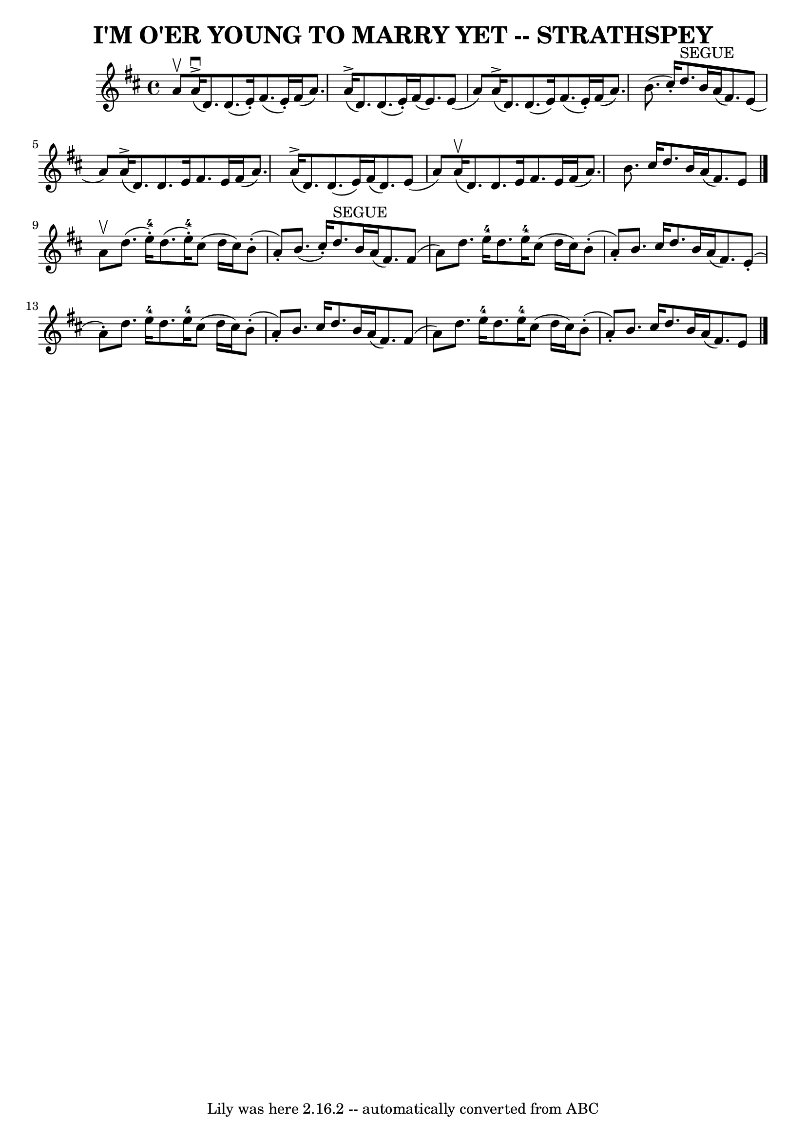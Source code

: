 \version "2.7.40"
\header {
	book = "Ryan's Mammoth Collection of Fiddle Tunes"
	crossRefNumber = "1"
	footnotes = ""
	tagline = "Lily was here 2.16.2 -- automatically converted from ABC"
	title = "I'M O'ER YOUNG TO MARRY YET -- STRATHSPEY"
}
voicedefault =  {
\set Score.defaultBarType = "empty"

 \override Staff.TimeSignature #'style = #'C
 \time 4/4 \key d \major a'8^\upbow       |
 a'16 
(^\accent^\downbow d'8.) d'8. (e'16 -.) fis'8. (e'16 -.)   
fis'16 (a'8.)   |
 a'16 (^\accent d'8.) d'8. (e'16 -. 
-) fis'16 (e'8.) e'8 (a'8)       |
 a'16 (^\accent   
d'8.) d'8. (e'16) fis'8. (e'16 -.) fis'16 (a'8.)   
|
 b'8. (cis''16 -.) d''8.^"SEGUE" b'16 a'16 (fis'8.  
-) e'8 (a'8)   |
     |
 a'16 (^\accent d'8.)   
d'8. e'16 fis'8. e'16 fis'16 (a'8.)   |
 a'16 
(^\accent d'8.) d'8. (e'16) fis'16 (d'8.) e'8 (a'8  
-)       |
 a'16 (^\upbow d'8.) d'8. e'16 fis'8. e'16 
 fis'16 (a'8.)   |
 b'8. cis''16 d''8. b'16 a'16 (
 fis'8.) e'8    \bar "|." a'8^\upbow       |
 d''8. (e''16 
-4-.) d''8. (e''16-4-.) cis''8 (d''16 cis''16) b'8 
(-. a'8 -.)   |
 b'8. (cis''16 -.) d''8.^"SEGUE" b'16    
a'16 (fis'8.) fis'8 (a'8)       |
 d''8. e''16-4   
d''8. e''16-4 cis''8 (d''16 cis''16) b'8 (-. a'8 -.)   
|
 b'8. cis''16 d''8. b'16 a'16 (fis'8.) e'8 (-.  
 a'8 -.)   |
     |
 d''8. e''16-4 d''8. e''16-4  
 cis''8 (d''16 cis''16) b'8 (-. a'8 -.)   |
 b'8.    
cis''16 d''8. b'16 a'16 (fis'8.) fis'8 (a'8)       
|
 d''8. e''16-4 d''8. e''16-4 cis''8 (d''16    
cis''16) b'8 (-. a'8 -.)   |
 b'8. cis''16 d''8.    
b'16 a'16 (fis'8.) e'8      \bar "|."   
}

\score{
    <<

	\context Staff="default"
	{
	    \voicedefault 
	}

    >>
	\layout {
	}
	\midi {}
}
